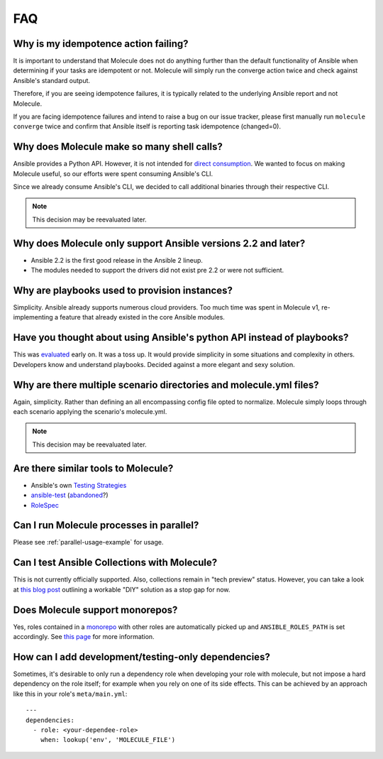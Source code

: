 ***
FAQ
***

Why is my idempotence action failing?
=====================================

It is important to understand that Molecule does not do anything further than
the default functionality of Ansible when determining if your tasks are
idempotent or not. Molecule will simply run the converge action twice and check
against Ansible's standard output.

Therefore, if you are seeing idempotence failures, it is typically related to
the underlying Ansible report and not Molecule.

If you are facing idempotence failures and intend to raise a bug on our issue
tracker, please first manually run ``molecule converge`` twice and confirm that
Ansible itself is reporting task idempotence (changed=0).

Why does Molecule make so many shell calls?
===========================================

Ansible provides a Python API.  However, it is not intended for
`direct consumption`_.  We wanted to focus on making Molecule useful, so our
efforts were spent consuming Ansible's CLI.

Since we already consume Ansible's CLI, we decided to call additional binaries
through their respective CLI.

.. note::

    This decision may be reevaluated later.

.. _`direct consumption`: https://docs.ansible.com/ansible/latest/dev_guide/developing_api.html

Why does Molecule only support Ansible versions 2.2 and later?
==============================================================

* Ansible 2.2 is the first good release in the Ansible 2 lineup.
* The modules needed to support the drivers did not exist pre 2.2 or were not
  sufficient.

Why are playbooks used to provision instances?
==============================================

Simplicity.  Ansible already supports numerous cloud providers.  Too much time
was spent in Molecule v1, re-implementing a feature that already existed in the
core Ansible modules.

Have you thought about using Ansible's python API instead of playbooks?
=======================================================================

This was `evaluated`_ early on.  It was a toss up.  It would provide simplicity
in some situations and complexity in others.  Developers know and understand
playbooks.  Decided against a more elegant and sexy solution.

.. _`evaluated`: https://github.com/kireledan/molecule/tree/playbook_proto

Why are there multiple scenario directories and molecule.yml files?
===================================================================

Again, simplicity.  Rather than defining an all encompassing config file opted
to normalize.  Molecule simply loops through each scenario applying the
scenario's molecule.yml.

.. note::

    This decision may be reevaluated later.

Are there similar tools to Molecule?
====================================

* Ansible's own `Testing Strategies`_
* `ansible-test`_ (`abandoned`_?)
* `RoleSpec`_

.. _`Testing Strategies`: https://docs.ansible.com/ansible/latest/reference_appendices/test_strategies.html
.. _`ansible-test`: https://github.com/nylas/ansible-test
.. _`abandoned`: https://github.com/nylas/ansible-test/issues/14
.. _`RoleSpec`: https://github.com/nickjj/rolespec

Can I run Molecule processes in parallel?
=========================================

Please see :ref:`parallel-usage-example` for usage.

Can I test Ansible Collections with Molecule?
=============================================

This is not currently officially supported. Also, collections remain in "tech
preview" status. However, you can take a look at `this blog post`_ outlining a
workable "DIY" solution as a stop gap for now.

.. _`this blog post`: https://www.jeffgeerling.com/blog/2019/how-add-integration-tests-ansible-collection-molecule

Does Molecule support monorepos?
================================

Yes, roles contained in a `monorepo`_ with other roles are automatically picked
up and ``ANSIBLE_ROLES_PATH`` is set accordingly. See `this page`_ for more
information.

.. _`monorepo`: https://en.wikipedia.org/wiki/Monorepo
.. _`this page`: https://molecule.readthedocs.io/en/stable/examples.html#monolith-repo

How can I add development/testing-only dependencies?
=====================================================

Sometimes, it's desirable to only run a dependency role when developing your
role with molecule, but not impose a hard dependency on the role itself; for
example when you rely on one of its side effects. This can be achieved by an
approach like this in your role's ``meta/main.yml``:

::

  ---
  dependencies:
    - role: <your-dependee-role>
      when: lookup('env', 'MOLECULE_FILE')

